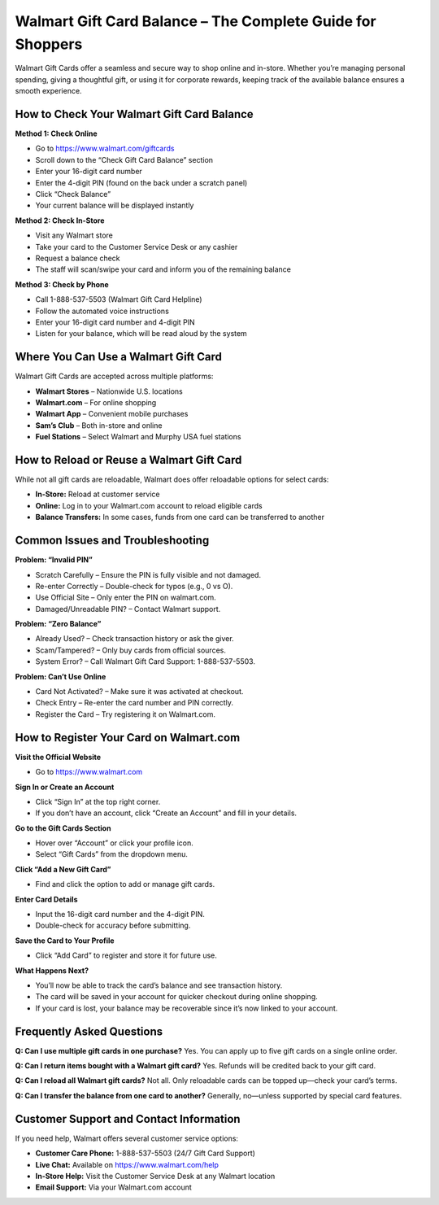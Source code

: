 Walmart Gift Card Balance – The Complete Guide for Shoppers
============================================================

.. image:: get.jpg
   :alt: Walmart Gift Card Balance
   :target: https://fm.ci?aHR0cHM6Ly93YWxtYXJ0aGVscGxpbmUucmVhZHRoZWRvY3MuaW8vZW4vbGF0ZXN0


Walmart Gift Cards offer a seamless and secure way to shop online and in-store. Whether you’re managing personal spending, giving a thoughtful gift, or using it for corporate rewards, keeping track of the available balance ensures a smooth experience.

How to Check Your Walmart Gift Card Balance
-------------------------------------------

**Method 1: Check Online**

- Go to https://www.walmart.com/giftcards
- Scroll down to the “Check Gift Card Balance” section
- Enter your 16-digit card number
- Enter the 4-digit PIN (found on the back under a scratch panel)
- Click “Check Balance”
- Your current balance will be displayed instantly

**Method 2: Check In-Store**

- Visit any Walmart store
- Take your card to the Customer Service Desk or any cashier
- Request a balance check
- The staff will scan/swipe your card and inform you of the remaining balance

**Method 3: Check by Phone**

- Call 1-888-537-5503 (Walmart Gift Card Helpline)
- Follow the automated voice instructions
- Enter your 16-digit card number and 4-digit PIN
- Listen for your balance, which will be read aloud by the system

Where You Can Use a Walmart Gift Card
-------------------------------------

Walmart Gift Cards are accepted across multiple platforms:

- **Walmart Stores** – Nationwide U.S. locations
- **Walmart.com** – For online shopping
- **Walmart App** – Convenient mobile purchases
- **Sam’s Club** – Both in-store and online
- **Fuel Stations** – Select Walmart and Murphy USA fuel stations

How to Reload or Reuse a Walmart Gift Card
------------------------------------------

While not all gift cards are reloadable, Walmart does offer reloadable options for select cards:

- **In-Store:** Reload at customer service
- **Online:** Log in to your Walmart.com account to reload eligible cards
- **Balance Transfers:** In some cases, funds from one card can be transferred to another

Common Issues and Troubleshooting
---------------------------------

**Problem: “Invalid PIN”**

- Scratch Carefully – Ensure the PIN is fully visible and not damaged.
- Re-enter Correctly – Double-check for typos (e.g., 0 vs O).
- Use Official Site – Only enter the PIN on walmart.com.
- Damaged/Unreadable PIN? – Contact Walmart support.

**Problem: “Zero Balance”**

- Already Used? – Check transaction history or ask the giver.
- Scam/Tampered? – Only buy cards from official sources.
- System Error? – Call Walmart Gift Card Support: 1-888-537-5503.

**Problem: Can’t Use Online**

- Card Not Activated? – Make sure it was activated at checkout.
- Check Entry – Re-enter the card number and PIN correctly.
- Register the Card – Try registering it on Walmart.com.

How to Register Your Card on Walmart.com
----------------------------------------

**Visit the Official Website**

- Go to https://www.walmart.com

**Sign In or Create an Account**

- Click “Sign In” at the top right corner.
- If you don’t have an account, click “Create an Account” and fill in your details.

**Go to the Gift Cards Section**

- Hover over “Account” or click your profile icon.
- Select “Gift Cards” from the dropdown menu.

**Click “Add a New Gift Card”**

- Find and click the option to add or manage gift cards.

**Enter Card Details**

- Input the 16-digit card number and the 4-digit PIN.
- Double-check for accuracy before submitting.

**Save the Card to Your Profile**

- Click “Add Card” to register and store it for future use.

**What Happens Next?**

- You’ll now be able to track the card’s balance and see transaction history.
- The card will be saved in your account for quicker checkout during online shopping.
- If your card is lost, your balance may be recoverable since it’s now linked to your account.

Frequently Asked Questions
--------------------------

**Q: Can I use multiple gift cards in one purchase?**  
Yes. You can apply up to five gift cards on a single online order.

**Q: Can I return items bought with a Walmart gift card?**  
Yes. Refunds will be credited back to your gift card.

**Q: Can I reload all Walmart gift cards?**  
Not all. Only reloadable cards can be topped up—check your card’s terms.

**Q: Can I transfer the balance from one card to another?**  
Generally, no—unless supported by special card features.

Customer Support and Contact Information
----------------------------------------

If you need help, Walmart offers several customer service options:

- **Customer Care Phone:** 1-888-537-5503 (24/7 Gift Card Support)
- **Live Chat:** Available on https://www.walmart.com/help
- **In-Store Help:** Visit the Customer Service Desk at any Walmart location
- **Email Support:** Via your Walmart.com account
